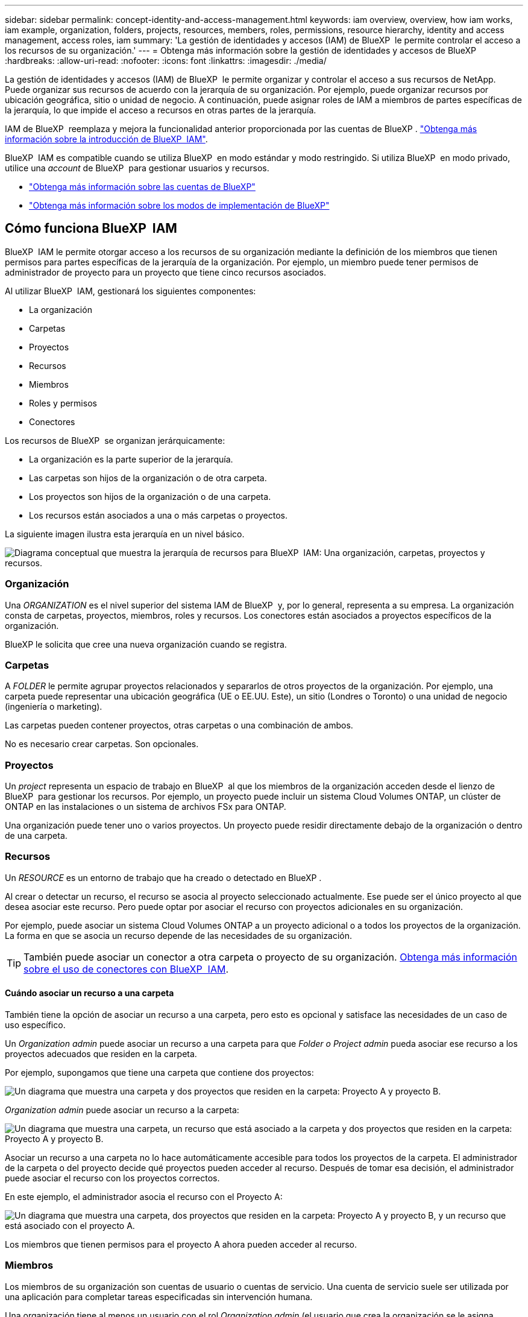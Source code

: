 ---
sidebar: sidebar 
permalink: concept-identity-and-access-management.html 
keywords: iam overview, overview, how iam works, iam example, organization, folders, projects, resources, members, roles, permissions, resource hierarchy, identity and access management, access roles, iam 
summary: 'La gestión de identidades y accesos (IAM) de BlueXP  le permite controlar el acceso a los recursos de su organización.' 
---
= Obtenga más información sobre la gestión de identidades y accesos de BlueXP 
:hardbreaks:
:allow-uri-read: 
:nofooter: 
:icons: font
:linkattrs: 
:imagesdir: ./media/


[role="lead"]
La gestión de identidades y accesos (IAM) de BlueXP  le permite organizar y controlar el acceso a sus recursos de NetApp. Puede organizar sus recursos de acuerdo con la jerarquía de su organización. Por ejemplo, puede organizar recursos por ubicación geográfica, sitio o unidad de negocio. A continuación, puede asignar roles de IAM a miembros de partes específicas de la jerarquía, lo que impide el acceso a recursos en otras partes de la jerarquía.

IAM de BlueXP  reemplaza y mejora la funcionalidad anterior proporcionada por las cuentas de BlueXP . link:whats-new.html#iam["Obtenga más información sobre la introducción de BlueXP  IAM"].

BlueXP  IAM es compatible cuando se utiliza BlueXP  en modo estándar y modo restringido. Si utiliza BlueXP  en modo privado, utilice una _account_ de BlueXP  para gestionar usuarios y recursos.

* link:concept-netapp-accounts.html["Obtenga más información sobre las cuentas de BlueXP"]
* link:concept-modes.html["Obtenga más información sobre los modos de implementación de BlueXP"]




== Cómo funciona BlueXP  IAM

BlueXP  IAM le permite otorgar acceso a los recursos de su organización mediante la definición de los miembros que tienen permisos para partes específicas de la jerarquía de la organización. Por ejemplo, un miembro puede tener permisos de administrador de proyecto para un proyecto que tiene cinco recursos asociados.

Al utilizar BlueXP  IAM, gestionará los siguientes componentes:

* La organización
* Carpetas
* Proyectos
* Recursos
* Miembros
* Roles y permisos
* Conectores


Los recursos de BlueXP  se organizan jerárquicamente:

* La organización es la parte superior de la jerarquía.
* Las carpetas son hijos de la organización o de otra carpeta.
* Los proyectos son hijos de la organización o de una carpeta.
* Los recursos están asociados a una o más carpetas o proyectos.


La siguiente imagen ilustra esta jerarquía en un nivel básico.

image:diagram-iam-resource-hierarchy.png["Diagrama conceptual que muestra la jerarquía de recursos para BlueXP  IAM: Una organización, carpetas, proyectos y recursos."]



=== Organización

Una _ORGANIZATION_ es el nivel superior del sistema IAM de BlueXP  y, por lo general, representa a su empresa. La organización consta de carpetas, proyectos, miembros, roles y recursos. Los conectores están asociados a proyectos específicos de la organización.

BlueXP le solicita que cree una nueva organización cuando se registra.



=== Carpetas

A _FOLDER_ le permite agrupar proyectos relacionados y separarlos de otros proyectos de la organización. Por ejemplo, una carpeta puede representar una ubicación geográfica (UE o EE.UU. Este), un sitio (Londres o Toronto) o una unidad de negocio (ingeniería o marketing).

Las carpetas pueden contener proyectos, otras carpetas o una combinación de ambos.

No es necesario crear carpetas. Son opcionales.



=== Proyectos

Un _project_ representa un espacio de trabajo en BlueXP  al que los miembros de la organización acceden desde el lienzo de BlueXP  para gestionar los recursos. Por ejemplo, un proyecto puede incluir un sistema Cloud Volumes ONTAP, un clúster de ONTAP en las instalaciones o un sistema de archivos FSx para ONTAP.

Una organización puede tener uno o varios proyectos. Un proyecto puede residir directamente debajo de la organización o dentro de una carpeta.



=== Recursos

Un _RESOURCE_ es un entorno de trabajo que ha creado o detectado en BlueXP .

Al crear o detectar un recurso, el recurso se asocia al proyecto seleccionado actualmente. Ese puede ser el único proyecto al que desea asociar este recurso. Pero puede optar por asociar el recurso con proyectos adicionales en su organización.

Por ejemplo, puede asociar un sistema Cloud Volumes ONTAP a un proyecto adicional o a todos los proyectos de la organización. La forma en que se asocia un recurso depende de las necesidades de su organización.


TIP: También puede asociar un conector a otra carpeta o proyecto de su organización. <<Conectores,Obtenga más información sobre el uso de conectores con BlueXP  IAM>>.



==== Cuándo asociar un recurso a una carpeta

También tiene la opción de asociar un recurso a una carpeta, pero esto es opcional y satisface las necesidades de un caso de uso específico.

Un _Organization admin_ puede asociar un recurso a una carpeta para que _Folder o Project admin_ pueda asociar ese recurso a los proyectos adecuados que residen en la carpeta.

Por ejemplo, supongamos que tiene una carpeta que contiene dos proyectos:

image:diagram-iam-resource-association-folder-1.png["Un diagrama que muestra una carpeta y dos proyectos que residen en la carpeta: Proyecto A y proyecto B."]

_Organization admin_ puede asociar un recurso a la carpeta:

image:diagram-iam-resource-association-folder-2.png["Un diagrama que muestra una carpeta, un recurso que está asociado a la carpeta y dos proyectos que residen en la carpeta: Proyecto A y proyecto B."]

Asociar un recurso a una carpeta no lo hace automáticamente accesible para todos los proyectos de la carpeta. El administrador de la carpeta o del proyecto decide qué proyectos pueden acceder al recurso. Después de tomar esa decisión, el administrador puede asociar el recurso con los proyectos correctos.

En este ejemplo, el administrador asocia el recurso con el Proyecto A:

image:diagram-iam-resource-association-folder-3.png["Un diagrama que muestra una carpeta, dos proyectos que residen en la carpeta: Proyecto A y proyecto B, y un recurso que está asociado con el proyecto A."]

Los miembros que tienen permisos para el proyecto A ahora pueden acceder al recurso.



=== Miembros

Los miembros de su organización son cuentas de usuario o cuentas de servicio. Una cuenta de servicio suele ser utilizada por una aplicación para completar tareas especificadas sin intervención humana.

Una organización tiene al menos un usuario con el rol _Organization admin_ (el usuario que crea la organización se le asigna automáticamente este rol). Puede agregar otros miembros a la organización y asignar diferentes permisos en diferentes niveles de la jerarquía de recursos.



=== Roles y permisos

En BlueXP  IAM, no otorga permisos directamente a los miembros de la organización. En su lugar, debe otorgar a cada miembro un rol. Un rol contiene un juego de permisos que permite a un miembro realizar acciones específicas en un nivel específico de la jerarquía de recursos.

Al proporcionar permisos en una parte específica de la jerarquía de recursos, puede restringir los derechos de acceso solo a los recursos que un miembro necesita para completar sus tareas.



==== Donde puede asignar roles en la jerarquía

Cuando asocia un miembro a un rol, debe seleccionar toda la organización, una carpeta específica o un proyecto específico. El rol que seleccione otorga permisos de miembro a los recursos de la parte seleccionada de la jerarquía.



==== Herencia de roles

Al asignar un rol, el rol se hereda por la jerarquía de la organización:

Organización:: Cuando se le otorga a un miembro roles de acceso a nivel de la organización, todas las carpetas, proyectos y recursos de la organización heredan esos roles. Eso significa que el miembro tiene permisos para todo en la organización.
Carpetas:: Cuando se otorga un rol de acceso a nivel de carpeta, todas las carpetas, proyectos y recursos de la carpeta heredan ese rol.
+
--
Por ejemplo, si asigna un rol en el nivel de carpeta y esa carpeta tiene tres proyectos, el miembro tendrá permisos para esos tres proyectos y cualquier recurso asociado.

--
Proyectos:: Cuando se otorga un rol de acceso a nivel de proyecto, todos los recursos asociados con ese proyecto heredan ese rol.




==== Varios roles

Puede asignar a cada miembro de la organización un rol en diferentes niveles de la jerarquía de la organización. Puede ser el mismo rol o un rol diferente. Por ejemplo, puede asignar un rol de miembro A para el proyecto 1 y el proyecto 2. También puede asignar un rol de miembro A para el proyecto 1 y el rol B para el proyecto 2.



==== Acceda a roles

BlueXP  admite varios roles predefinidos que puede asignar a los miembros de la organización.

link:reference-iam-predefined-roles.html["Obtenga más información sobre los roles de acceso"].



=== Conectores

Cuando un _Organization admin_ crea un conector, BlueXP  asocia automáticamente ese conector con la organización y el proyecto seleccionado actualmente. _Organization admin_ tiene acceso automáticamente a ese conector desde cualquier lugar de la organización. Pero si tiene otros miembros en la organización con roles diferentes, esos miembros solo podrán acceder a ese conector desde el proyecto en el que se creó, a menos que asocie ese conector con otros proyectos.

Puedes poner un conector a disposición de otro proyecto en estos casos:

* Desea permitir que los miembros de la organización utilicen un conector existente para crear o detectar entornos de trabajo adicionales en otro proyecto
* Ha asociado un recurso existente a otro proyecto y ese recurso lo gestiona un conector
+
Si se descubre un recurso que asocia con un proyecto adicional mediante un conector BlueXP, también deberá asociar el conector con el proyecto con el que ahora está asociado el recurso. De lo contrario, el conector y su recurso asociado no serán accesibles desde el lienzo de BlueXP para los miembros que no tengan el rol de _Administrador de la organización_.



Puede crear una asociación desde la página *Conectores* en BlueXP  IAM:

* Asociar un conector a un proyecto
+
Al asociar un conector a un proyecto, se puede acceder a dicho conector desde el lienzo de BlueXP  al visualizar el proyecto.

* Asociar un conector a una carpeta
+
La asociación de un conector a una carpeta no hace que ese conector sea accesible automáticamente desde todos los proyectos de la carpeta. Los miembros de la organización no pueden acceder a un conector desde un proyecto hasta que no asocie el conector a ese proyecto específico.

+
Un _Organization admin_ puede asociar un Connector a una carpeta para que _Folder o project admin_ pueda tomar la decisión de asociar ese Connector a los proyectos apropiados que residen en la carpeta.





== Ejemplos de IAM

Los siguientes ejemplos muestran cómo puede configurar su organización.



=== Organización sencilla

El siguiente diagrama muestra un ejemplo sencillo de una organización que utiliza el proyecto predeterminado y ninguna carpeta. Un solo miembro gestiona toda la organización.

image:diagram-iam-example-hierarchy-simple.png["Diagrama conceptual que muestra una organización con un proyecto, recursos asociados y un administrador de organización."]



=== Organización avanzada

El siguiente diagrama muestra una organización que utiliza carpetas para organizar los proyectos para cada ubicación geográfica de la empresa. Cada proyecto tiene su propio conjunto de recursos asociados. Los miembros incluyen un administrador de la organización y un administrador para cada carpeta de la organización.

image:diagram-iam-example-hierarchy-advanced.png["Un diagrama conceptual que muestra una organización con tres carpetas, cada una con tres proyectos, y sus recursos asociados. Hay cuatro miembros: Un administrador de organización y tres administradores de carpetas."]



== Qué puede hacer con IAM de BlueXP 

En los siguientes ejemplos se describe cómo utilizar IAM para gestionar su organización de BlueXP :

* Otorgue roles específicos a miembros específicos para que solo puedan completar las tareas necesarias.
* Modificar los permisos de los miembros porque han movido departamentos o porque tienen responsabilidades adicionales.
* Eliminar un usuario que abandonó la empresa.
* Agregue carpetas o proyectos a la jerarquía porque una nueva unidad de negocio ha agregado almacenamiento NetApp.
* Asocie un recurso a otro proyecto porque ese recurso tiene capacidad que otro equipo puede utilizar.
* Ver los recursos a los que puede acceder un miembro.
* Ver los miembros y recursos asociados a un proyecto específico.




== A continuación, ¿dónde ir

* link:task-iam-get-started.html["Comience a usar BlueXP  IAM"]
* link:task-iam-manage-folders-projects.html["Organiza tus recursos en BlueXP  con carpetas y proyectos"]
* link:task-iam-manage-members-permissions.html["Gestionar miembros de BlueXP  y sus permisos"]
* link:task-iam-manage-resources.html["Gestione la jerarquía de recursos de su organización de BlueXP "]
* link:task-iam-associate-connectors.html["Asociar conectores a carpetas y proyectos"]
* link:task-iam-switch-organizations-projects.html["Cambiar entre proyectos y organizaciones de BlueXP "]
* link:task-iam-rename-organization.html["Cambie el nombre de su organización de BlueXP "]
* link:task-iam-audit-actions-timeline.html["Supervisar o auditar la actividad de IAM"]
* link:reference-iam-predefined-roles.html["Roles de acceso de BlueXP"]
* https://docs.netapp.com/us-en/bluexp-automation/tenancyv4/overview.html["Obtenga más información sobre la API para IAM de BlueXP "^]


